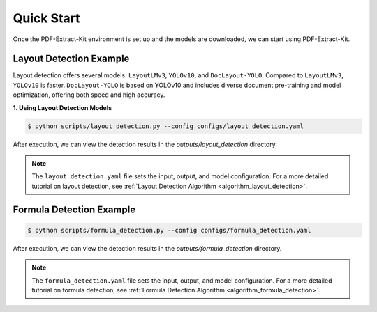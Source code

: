 ==================================
Quick Start
==================================

Once the PDF-Extract-Kit environment is set up and the models are downloaded, we can start using PDF-Extract-Kit.

Layout Detection Example
==============

Layout detection offers several models: ``LayoutLMv3``, ``YOLOv10``, and ``DocLayout-YOLO``. Compared to ``LayoutLMv3``, ``YOLOv10`` is faster. ``DocLayout-YOLO`` is based on YOLOv10 and includes diverse document pre-training and model optimization, offering both speed and high accuracy.

**1. Using Layout Detection Models**

.. code-block:: console

    $ python scripts/layout_detection.py --config configs/layout_detection.yaml

After execution, we can view the detection results in the `outputs/layout_detection` directory.

.. note::   

    The ``layout_detection.yaml`` file sets the input, output, and model configuration. For a more detailed tutorial on layout detection, see :ref:`Layout Detection Algorithm <algorithm_layout_detection>`.

Formula Detection Example
==============

.. code-block:: console

    $ python scripts/formula_detection.py --config configs/formula_detection.yaml

After execution, we can view the detection results in the `outputs/formula_detection` directory.

.. note::   

    The ``formula_detection.yaml`` file sets the input, output, and model configuration. For a more detailed tutorial on formula detection, see :ref:`Formula Detection Algorithm <algorithm_formula_detection>`.